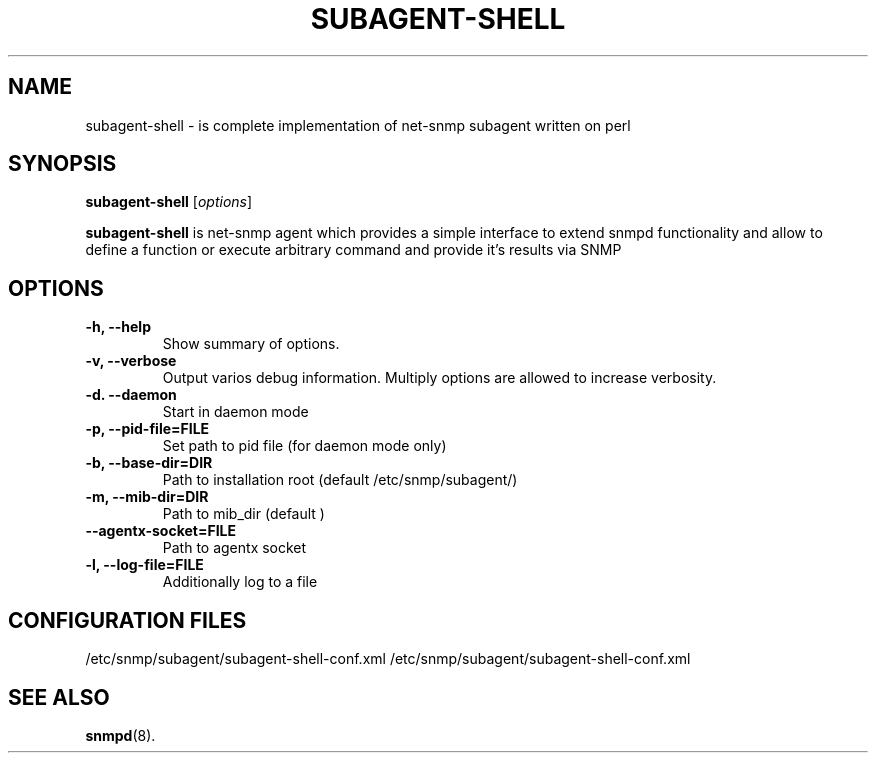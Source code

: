 .\"                                      Hey, EMACS: -*- nroff -*-
.\" (C) Copyright 2013 Serge <abrikus@gmail.com>,
.\"
.\" First parameter, NAME, should be all caps
.\" Second parameter, SECTION, should be 1-8, maybe w/ subsection
.\" other parameters are allowed: see man(7), man(1)
.TH SUBAGENT-SHELL SECTION "September 16, 2013"
.\" Please adjust this date whenever revising the manpage.
.\"
.\" Some roff macros, for reference:
.\" .nh        disable hyphenation
.\" .hy        enable hyphenation
.\" .ad l      left justify
.\" .ad b      justify to both left and right margins
.\" .nf        disable filling
.\" .fi        enable filling
.\" .br        insert line break
.\" .sp <n>    insert n+1 empty lines
.\" for manpage-specific macros, see man(7)
.SH NAME
subagent-shell \- is complete implementation of net-snmp subagent written on perl
.SH SYNOPSIS
.B subagent-shell
.RI [ options ] 
.br
.PP
.\" TeX users may be more comfortable with the \fB<whatever>\fP and
.\" \fI<whatever>\fP escape sequences to invode bold face and italics,
.\" respectively.
\fBsubagent-shell\fP is net-snmp agent which provides a simple interface to extend snmpd functionality and allow to define a function or execute arbitrary command and provide it's results via SNMP
.SH OPTIONS
.TP
.B \-h, \-\-help
Show summary of options.
.TP
.B \-v, \-\-verbose
Output varios debug information. Multiply options are allowed to increase verbosity.
.TP
.B  \-d.  \-\-daemon             
Start in daemon mode
.TP
.B  \-p,  \-\-pid\-file=FILE      
Set path to pid file (for daemon mode only)
.TP
.B  \-b,  \-\-base\-dir=DIR       
Path to installation root (default /etc/snmp/subagent/)
.TP
.B  \-m,  \-\-mib-dir=DIR        
Path to mib_dir (default )
.TP
.B  \-\-agentx-socket=FILE 
Path to agentx socket
.TP
.B  \-l,  \-\-log\-file=FILE      
Additionally log to a file 

.SH CONFIGURATION FILES
/etc/snmp/subagent/subagent-shell-conf.xml /etc/snmp/subagent/subagent-shell-conf.xml
.SH SEE ALSO
.BR snmpd (8).
